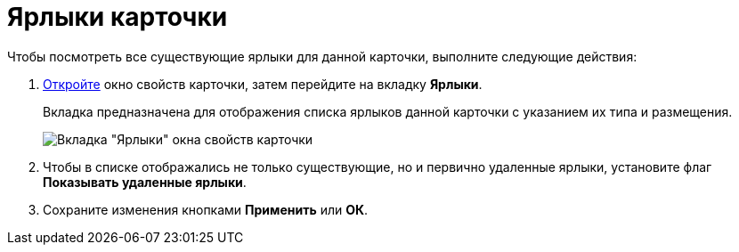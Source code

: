 = Ярлыки карточки

Чтобы посмотреть все существующие ярлыки для данной карточки, выполните следующие действия:

. xref:Card_properties.adoc[Откройте] окно свойств карточки, затем перейдите на вкладку *Ярлыки*.
+
Вкладка предназначена для отображения списка ярлыков данной карточки с указанием их типа и размещения.
+
image::Card_properties_labels.png[Вкладка "Ярлыки" окна свойств карточки]
. Чтобы в списке отображались не только существующие, но и первично удаленные ярлыки, установите флаг *Показывать удаленные ярлыки*.
. Сохраните изменения кнопками *Применить* или *ОК*.
